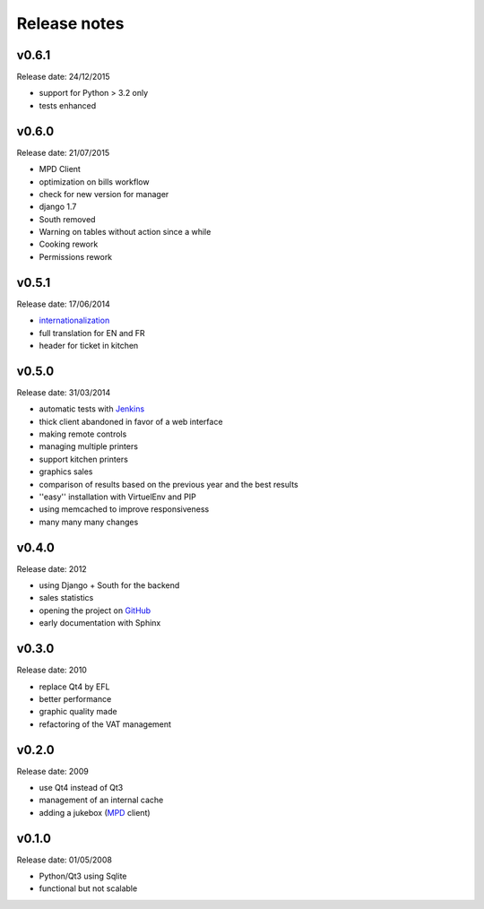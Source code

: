 Release notes
=============

v0.6.1
------

Release date: 24/12/2015

* support for Python > 3.2 only
* tests enhanced

v0.6.0
------

Release date: 21/07/2015

* MPD Client
* optimization on bills workflow
* check for new version for manager
* django 1.7
* South removed
* Warning on tables without action since a while
* Cooking rework
* Permissions rework

v0.5.1
------

Release date: 17/06/2014

* `internationalization <https://docs.djangoproject.com/en/1.6/topics/i18n/translation/>`_
* full translation for EN and FR
* header for ticket in kitchen

v0.5.0
------

Release date: 31/03/2014

* automatic tests with `Jenkins <http://jenkins.possum-software.org/>`_
* thick client abandoned in favor of a web interface
* making remote controls
* managing multiple printers
* support kitchen printers
* graphics sales
* comparison of results based on the previous year and the best results
* ''easy'' installation with VirtuelEnv and PIP
* using memcached to improve responsiveness
* many many many changes

v0.4.0
------

Release date: 2012

* using Django + South for the backend
* sales statistics
* opening the project on `GitHub <http://github.com>`_
* early documentation with Sphinx

v0.3.0
------

Release date: 2010

* replace Qt4 by EFL
* better performance
* graphic quality made
* refactoring of the VAT management

v0.2.0
------

Release date: 2009

* use Qt4 instead of Qt3
* management of an internal cache
* adding a jukebox (`MPD <http://www.musicpd.org/>`_ client)

v0.1.0
------

Release date: 01/05/2008

* Python/Qt3 using Sqlite
* functional but not scalable

